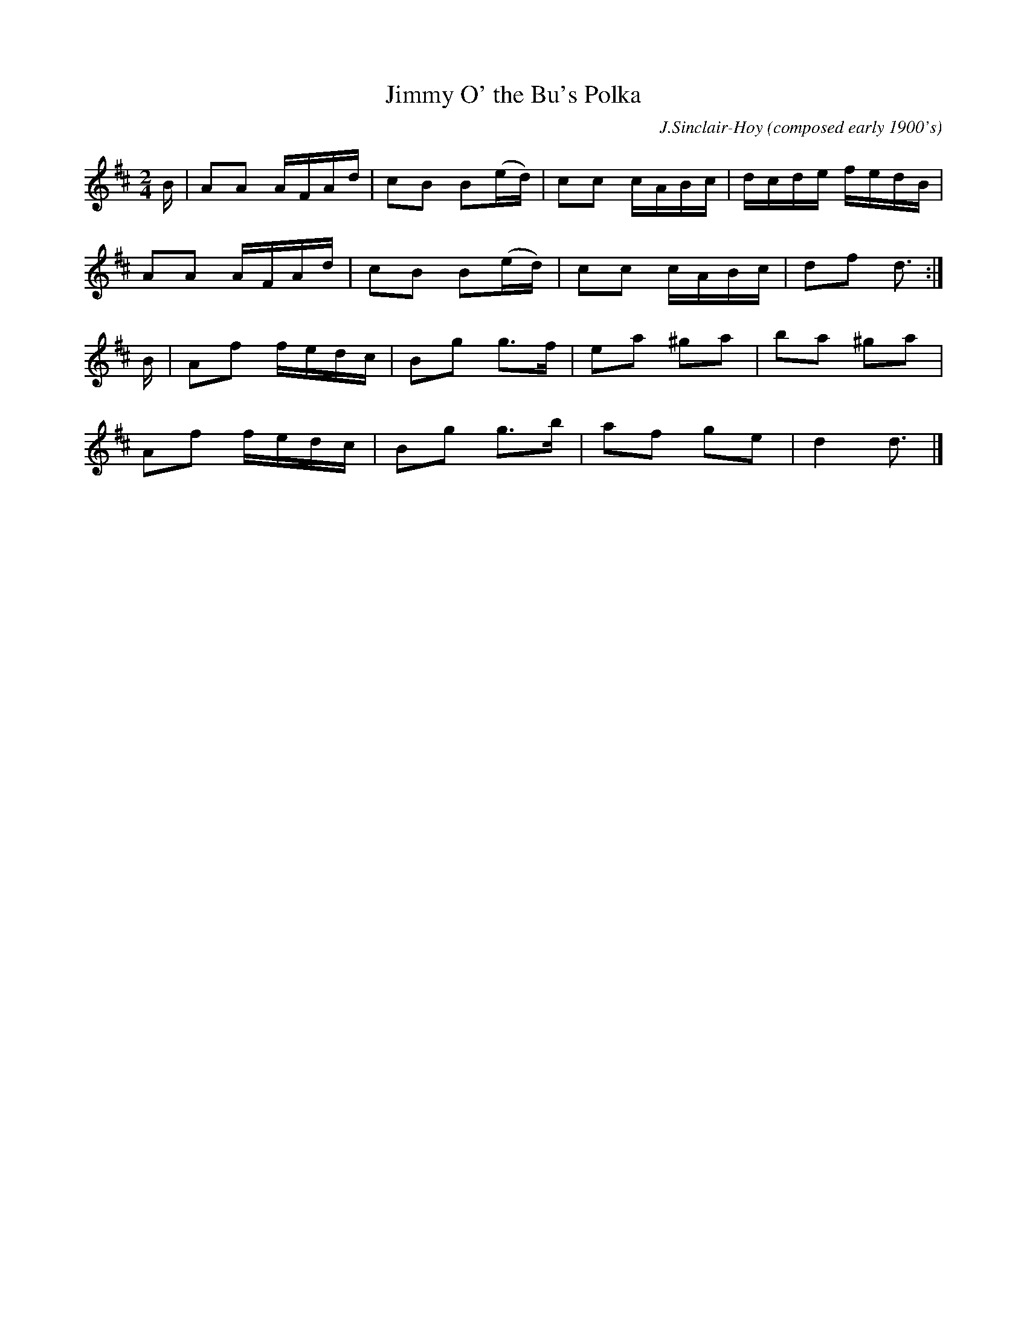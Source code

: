 X: 1
T: Jimmy O' the Bu's Polka
C: J.Sinclair-Hoy (composed early 1900's)
R: polka
Z: 2021 John Chambers <jc:trillian.mit.edu>
S: handout for online BSFC workshop by Douglas Montgomery 2021-2-22
M: 2/4
L: 1/16
K: D
B |\
A2A2 AFAd | c2B2 B2(ed) | c2c2 cABc | dcde fedB |
A2A2 AFAd | c2B2 B2(ed) | c2c2 cABc | d2f2 d3 :|
B |\
A2f2 fedc | B2g2 g3f | e2a2 ^g2a2 | b2a2 ^g2a2 |
A2f2 fedc | B2g2 g3b | a2f2 g2e2 | d4 d3 |]

